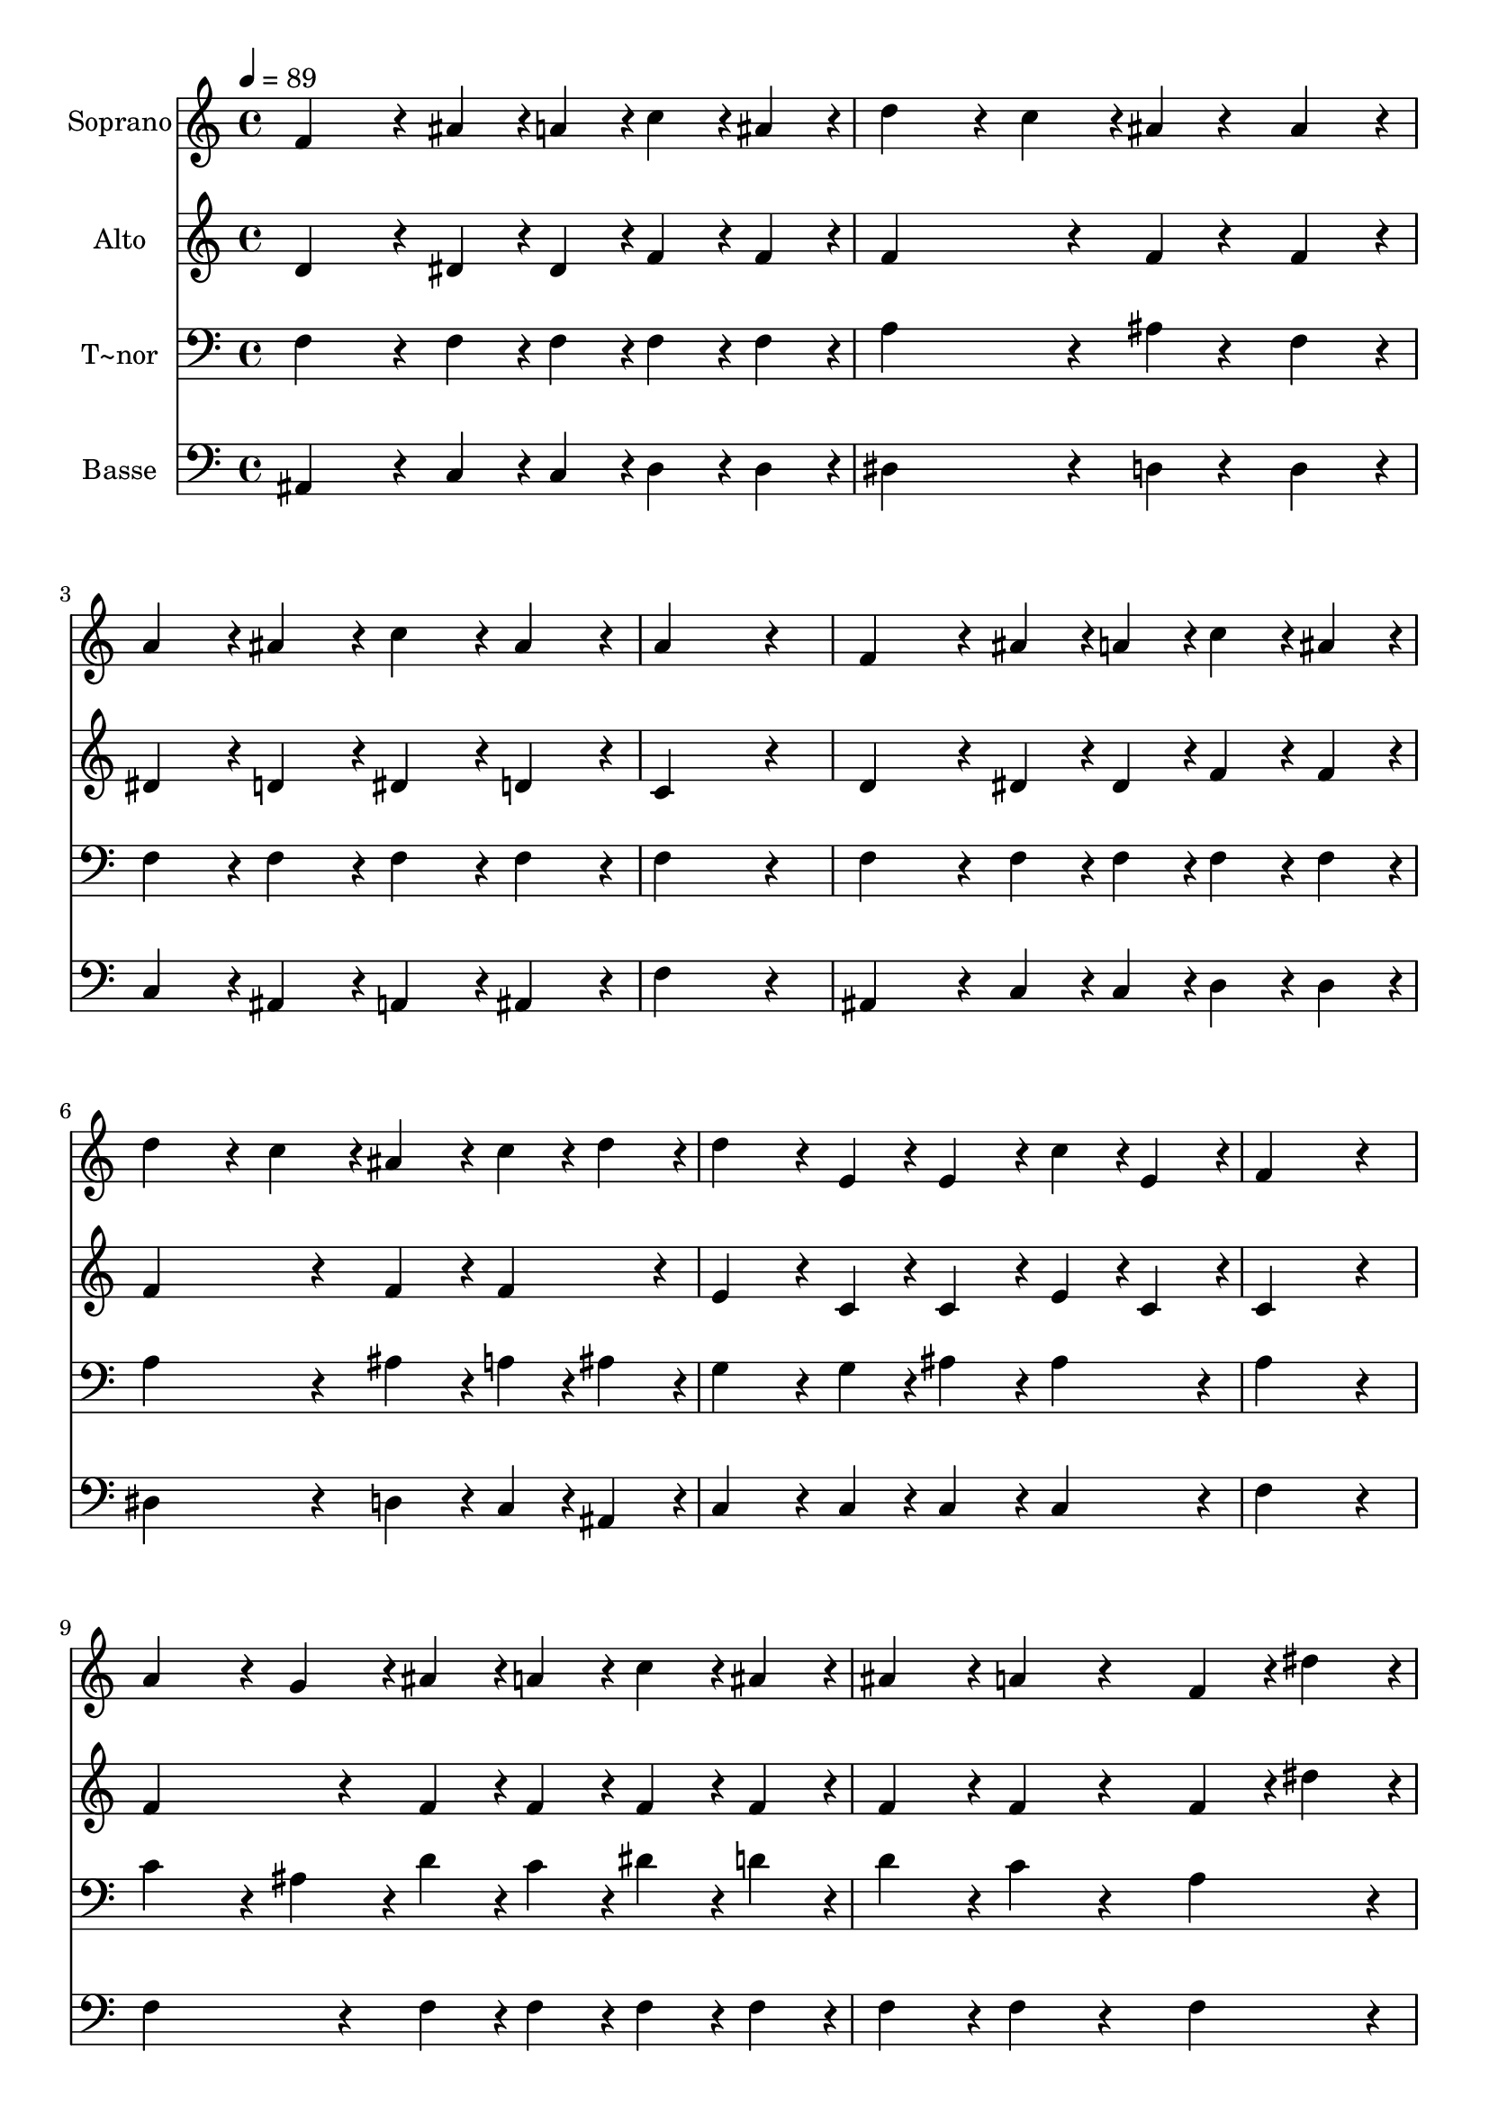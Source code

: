 % Lily was here -- automatically converted by c:/Program Files (x86)/LilyPond/usr/bin/midi2ly.py from output/422.mid
\version "2.14.0"

\layout {
  \context {
    \Voice
    \remove "Note_heads_engraver"
    \consists "Completion_heads_engraver"
    \remove "Rest_engraver"
    \consists "Completion_rest_engraver"
  }
}

trackAchannelA = {
  
  \time 4/4 
  
  \tempo 4 = 89 
  
}

trackA = <<
  \context Voice = voiceA \trackAchannelA
>>


trackBchannelA = {
  
  \set Staff.instrumentName = "Soprano"
  
}

trackBchannelB = \relative c {
  f'4*432/240 r4*48/240 ais4*108/240 r4*12/240 a4*108/240 r4*12/240 c4*108/240 
  r4*12/240 ais4*108/240 r4*12/240 
  | % 2
  d4*324/240 r4*36/240 c4*108/240 r4*12/240 ais4*108/240 r4*132/240 ais4*216/240 
  r4*24/240 
  | % 3
  a4*216/240 r4*24/240 ais4*216/240 r4*24/240 c4*216/240 r4*24/240 ais4*216/240 
  r4*24/240 
  | % 4
  a4*864/240 r4*96/240 
  | % 5
  f4*432/240 r4*48/240 ais4*108/240 r4*12/240 a4*108/240 r4*12/240 c4*108/240 
  r4*12/240 ais4*108/240 r4*12/240 
  | % 6
  d4*324/240 r4*36/240 c4*108/240 r4*12/240 ais4*216/240 r4*24/240 c4*108/240 
  r4*12/240 d4*108/240 r4*12/240 
  | % 7
  d4*324/240 r4*36/240 e,4*108/240 r4*12/240 e4*216/240 r4*24/240 c'4*108/240 
  r4*12/240 e,4*108/240 r4*12/240 
  | % 8
  f4*864/240 r4*96/240 
  | % 9
  a4*324/240 r4*36/240 g4*108/240 r4*12/240 ais4*108/240 r4*12/240 a4*108/240 
  r4*12/240 c4*108/240 r4*12/240 ais4*108/240 r4*12/240 
  | % 10
  ais4*216/240 r4*24/240 a4*216/240 r4*264/240 f4*108/240 r4*12/240 dis'4*108/240 
  r4*12/240 
  | % 11
  dis4*216/240 r4*24/240 dis4*216/240 r4*24/240 dis4*324/240 
  r4*36/240 d4*108/240 r4*12/240 
  | % 12
  c4*864/240 r4*96/240 
  | % 13
  f,4*324/240 r4*36/240 ais4*108/240 r4*12/240 ais4*108/240 r4*12/240 a4*108/240 
  r4*12/240 c4*108/240 r4*12/240 ais4*108/240 r4*12/240 
  | % 14
  d4*324/240 r4*36/240 c4*108/240 r4*12/240 ais4*108/240 r4*132/240 ais4*216/240 
  r4*24/240 
  | % 15
  f'4*108/240 r4*12/240 dis4*108/240 r4*12/240 d4*108/240 r4*12/240 c4*108/240 
  r4*12/240 ais4*216/240 r4*24/240 a4*108/240 r4*12/240 ais4*108/240 
  r4*12/240 
  | % 16
  ais4*432/240 r4*288/240 ais4*216/240 r4*24/240 
  | % 17
  ais4*324/240 r4*36/240 f4*108/240 r4*12/240 f4*216/240 r4*24/240 d'4*216/240 
  r4*24/240 
  | % 18
  d4*324/240 r4*36/240 ais4*108/240 r4*12/240 ais4*216/240 r4*264/240 
  | % 19
  ais4*216/240 r4*24/240 a4*108/240 r4*12/240 g4*108/240 r4*12/240 a4*216/240 
  r4*24/240 a4*216/240 r4*24/240 
  | % 20
  ais4*864/240 
}

trackB = <<
  \context Voice = voiceA \trackBchannelA
  \context Voice = voiceB \trackBchannelB
>>


trackCchannelA = {
  
  \set Staff.instrumentName = "Alto"
  
}

trackCchannelB = \relative c {
  d'4*432/240 r4*48/240 dis4*108/240 r4*12/240 dis4*108/240 r4*12/240 f4*108/240 
  r4*12/240 f4*108/240 r4*12/240 
  | % 2
  f4*432/240 r4*48/240 f4*108/240 r4*132/240 f4*216/240 r4*24/240 
  | % 3
  dis4*216/240 r4*24/240 d4*216/240 r4*24/240 dis4*216/240 r4*24/240 d4*216/240 
  r4*24/240 
  | % 4
  c4*864/240 r4*96/240 
  | % 5
  d4*432/240 r4*48/240 dis4*108/240 r4*12/240 dis4*108/240 r4*12/240 f4*108/240 
  r4*12/240 f4*108/240 r4*12/240 
  | % 6
  f4*432/240 r4*48/240 f4*216/240 r4*24/240 f4*216/240 r4*24/240 
  | % 7
  e4*324/240 r4*36/240 c4*108/240 r4*12/240 c4*216/240 r4*24/240 e4*108/240 
  r4*12/240 c4*108/240 r4*12/240 
  | % 8
  c4*864/240 r4*96/240 
  | % 9
  f4*432/240 r4*48/240 f4*108/240 r4*12/240 f4*108/240 r4*12/240 f4*108/240 
  r4*12/240 f4*108/240 r4*12/240 
  | % 10
  f4*216/240 r4*24/240 f4*216/240 r4*264/240 f4*108/240 r4*12/240 dis'4*108/240 
  r4*12/240 
  | % 11
  a4*216/240 r4*24/240 a4*216/240 r4*24/240 a4*324/240 r4*36/240 ais4*108/240 
  r4*12/240 
  | % 12
  a4*864/240 r4*96/240 
  | % 13
  d,4*324/240 r4*36/240 d4*108/240 r4*12/240 dis4*216/240 r4*24/240 f4*108/240 
  r4*12/240 f4*108/240 r4*12/240 
  | % 14
  f4*432/240 r4*48/240 f4*108/240 r4*132/240 gis4*216/240 r4*24/240 
  | % 15
  g4*216/240 r4*24/240 g4*216/240 r4*24/240 f4*216/240 r4*24/240 f4*216/240 
  r4*24/240 
  | % 16
  e4*432/240 r4*288/240 e4*216/240 r4*24/240 
  | % 17
  f4*324/240 r4*36/240 d4*108/240 r4*12/240 d4*216/240 r4*24/240 f4*216/240 
  r4*24/240 
  | % 18
  f4*324/240 r4*36/240 f4*108/240 r4*12/240 f4*216/240 r4*264/240 
  | % 19
  dis4*216/240 r4*24/240 dis4*108/240 r4*12/240 dis4*108/240 
  r4*12/240 dis4*216/240 r4*24/240 f4*216/240 r4*24/240 
  | % 20
  f4*864/240 
}

trackC = <<
  \context Voice = voiceA \trackCchannelA
  \context Voice = voiceB \trackCchannelB
>>


trackDchannelA = {
  
  \set Staff.instrumentName = "T~nor"
  
}

trackDchannelB = \relative c {
  f4*432/240 r4*48/240 f4*108/240 r4*12/240 f4*108/240 r4*12/240 f4*108/240 
  r4*12/240 f4*108/240 r4*12/240 
  | % 2
  a4*432/240 r4*48/240 ais4*108/240 r4*132/240 f4*216/240 r4*24/240 
  | % 3
  f4*216/240 r4*24/240 f4*216/240 r4*24/240 f4*216/240 r4*24/240 f4*216/240 
  r4*24/240 
  | % 4
  f4*864/240 r4*96/240 
  | % 5
  f4*432/240 r4*48/240 f4*108/240 r4*12/240 f4*108/240 r4*12/240 f4*108/240 
  r4*12/240 f4*108/240 r4*12/240 
  | % 6
  a4*432/240 r4*48/240 ais4*216/240 r4*24/240 a4*108/240 r4*12/240 ais4*108/240 
  r4*12/240 
  | % 7
  g4*324/240 r4*36/240 g4*108/240 r4*12/240 ais4*216/240 r4*24/240 ais4*216/240 
  r4*24/240 
  | % 8
  a4*864/240 r4*96/240 
  | % 9
  c4*324/240 r4*36/240 ais4*108/240 r4*12/240 d4*108/240 r4*12/240 c4*108/240 
  r4*12/240 dis4*108/240 r4*12/240 d4*108/240 r4*12/240 
  | % 10
  d4*216/240 r4*24/240 c4*216/240 r4*264/240 a4*216/240 r4*24/240 
  | % 11
  c4*216/240 r4*24/240 c4*216/240 r4*24/240 c4*324/240 r4*36/240 ais4*108/240 
  r4*12/240 
  | % 12
  f'4*864/240 r4*96/240 
  | % 13
  f,4*324/240 r4*36/240 f4*108/240 r4*12/240 f4*216/240 r4*24/240 f4*108/240 
  r4*12/240 f4*108/240 r4*12/240 
  | % 14
  a4*432/240 r4*48/240 ais4*108/240 r4*132/240 ais4*216/240 r4*24/240 
  | % 15
  ais4*216/240 r4*24/240 c4*216/240 r4*24/240 d4*216/240 r4*24/240 dis4*216/240 
  r4*24/240 
  | % 16
  cis4*432/240 r4*288/240 cis4*216/240 r4*24/240 
  | % 17
  d4*324/240 r4*36/240 ais4*108/240 r4*12/240 ais4*432/240 r4*48/240 
  | % 18
  ais4*324/240 r4*36/240 d4*108/240 r4*12/240 d4*216/240 r4*264/240 
  | % 19
  c4*216/240 r4*24/240 c4*108/240 r4*12/240 ais4*108/240 r4*12/240 c4*216/240 
  r4*24/240 dis4*216/240 r4*24/240 
  | % 20
  d4*864/240 
}

trackD = <<

  \clef bass
  
  \context Voice = voiceA \trackDchannelA
  \context Voice = voiceB \trackDchannelB
>>


trackEchannelA = {
  
  \set Staff.instrumentName = "Basse"
  
}

trackEchannelB = \relative c {
  ais4*432/240 r4*48/240 c4*108/240 r4*12/240 c4*108/240 r4*12/240 d4*108/240 
  r4*12/240 d4*108/240 r4*12/240 
  | % 2
  dis4*432/240 r4*48/240 d4*108/240 r4*132/240 d4*216/240 r4*24/240 
  | % 3
  c4*216/240 r4*24/240 ais4*216/240 r4*24/240 a4*216/240 r4*24/240 ais4*216/240 
  r4*24/240 
  | % 4
  f'4*864/240 r4*96/240 
  | % 5
  ais,4*432/240 r4*48/240 c4*108/240 r4*12/240 c4*108/240 r4*12/240 d4*108/240 
  r4*12/240 d4*108/240 r4*12/240 
  | % 6
  dis4*432/240 r4*48/240 d4*216/240 r4*24/240 c4*108/240 r4*12/240 ais4*108/240 
  r4*12/240 
  | % 7
  c4*324/240 r4*36/240 c4*108/240 r4*12/240 c4*216/240 r4*24/240 c4*216/240 
  r4*24/240 
  | % 8
  f4*864/240 r4*96/240 
  | % 9
  f4*432/240 r4*48/240 f4*108/240 r4*12/240 f4*108/240 r4*12/240 f4*108/240 
  r4*12/240 f4*108/240 r4*12/240 
  | % 10
  f4*216/240 r4*24/240 f4*216/240 r4*264/240 f4*216/240 r4*24/240 
  | % 11
  f4*216/240 r4*24/240 f4*216/240 r4*24/240 f4*216/240 r4*24/240 f4*216/240 
  r4*24/240 
  | % 12
  f4*864/240 r4*96/240 
  | % 13
  ais,4*324/240 r4*36/240 ais4*108/240 r4*12/240 c4*216/240 r4*24/240 d4*108/240 
  r4*12/240 d4*108/240 r4*12/240 
  | % 14
  dis4*432/240 r4*48/240 d4*108/240 r4*132/240 d4*216/240 r4*24/240 
  | % 15
  dis4*216/240 r4*24/240 dis4*216/240 r4*24/240 f4*216/240 r4*24/240 f4*216/240 
  r4*24/240 
  | % 16
  fis4*432/240 r4*288/240 fis4*216/240 r4*24/240 
  | % 17
  f4*432/240 r4*48/240 f4*432/240 r4*48/240 
  | % 18
  f4*324/240 r4*36/240 f4*108/240 r4*12/240 f4*216/240 r4*264/240 
  | % 19
  f4*216/240 r4*24/240 f4*108/240 r4*12/240 f4*108/240 r4*12/240 f4*216/240 
  r4*24/240 f4*216/240 r4*24/240 
  | % 20
  ais,4*864/240 
}

trackE = <<

  \clef bass
  
  \context Voice = voiceA \trackEchannelA
  \context Voice = voiceB \trackEchannelB
>>


\score {
  <<
    \context Staff=trackB \trackA
    \context Staff=trackB \trackB
    \context Staff=trackC \trackA
    \context Staff=trackC \trackC
    \context Staff=trackD \trackA
    \context Staff=trackD \trackD
    \context Staff=trackE \trackA
    \context Staff=trackE \trackE
  >>
  \layout {}
  \midi {}
}

